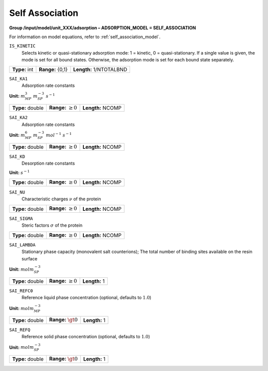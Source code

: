 .. _self_association_config:

Self Association
~~~~~~~~~~~~~~~~

**Group /input/model/unit_XXX/adsorption – ADSORPTION_MODEL = SELF_ASSOCIATION**

For information on model equations, refer to :ref:`self_association_model`.


``IS_KINETIC``
   Selects kinetic or quasi-stationary adsorption mode: 1 = kinetic, 0 =
   quasi-stationary. If a single value is given, the mode is set for all
   bound states. Otherwise, the adsorption mode is set for each bound
   state separately.

===================  =========================  =========================================
**Type:** int        **Range:** {0,1}           **Length:** 1/NTOTALBND
===================  =========================  =========================================

``SAI_KA1``
   Adsorption rate constants

**Unit:** :math:`m_{MP}^3~m_{SP}^{-3}~s^{-1}`

===================  =========================  =========================================
**Type:** double     **Range:** :math:`\ge 0`   **Length:** NCOMP
===================  =========================  =========================================

``SAI_KA2``
   Adsorption rate constants

**Unit:** :math:`m_{MP}^6~m_{SP}^{-3}~mol^{-1}~s^{-1}`

===================  =========================  =========================================
**Type:** double     **Range:** :math:`\ge 0`   **Length:** NCOMP
===================  =========================  =========================================

``SAI_KD``
   Desorption rate constants

**Unit:** :math:`s^{-1}`

===================  =========================  =========================================
**Type:** double     **Range:** :math:`\ge 0`   **Length:** NCOMP
===================  =========================  =========================================

``SAI_NU``
   Characteristic charges :math:`\nu` of the protein

===================  =========================  =========================================
**Type:** double     **Range:** :math:`\ge 0`   **Length:** NCOMP
===================  =========================  =========================================

``SAI_SIGMA``
   Steric factors :math:`\sigma` of the protein

===================  =========================  =========================================
**Type:** double     **Range:** :math:`\ge 0`   **Length:** NCOMP
===================  =========================  =========================================

``SAI_LAMBDA``
   Stationary phase capacity (monovalent salt counterions); The total
   number of binding sites available on the resin surface

**Unit:** :math:`mol m_{SP}^{-3}`

===================  =========================  =========================================
**Type:** double     **Range:** :math:`\ge 0`   **Length:** 1
===================  =========================  =========================================


``SAI_REFC0``
   Reference liquid phase concentration (optional, defaults to
   :math:`1.0`)

**Unit:** :math:`mol m_{MP}^{-3}`

===================  =========================  =========================================
**Type:** double     **Range:** :math:`\gt 0`   **Length:** 1
===================  =========================  =========================================


``SAI_REFQ``
   Reference solid phase concentration (optional, defaults to
   :math:`1.0`)

**Unit:** :math:`mol m_{SP}^{-3}`

===================  =========================  =========================================
**Type:** double     **Range:** :math:`\gt 0`   **Length:** 1
===================  =========================  =========================================

